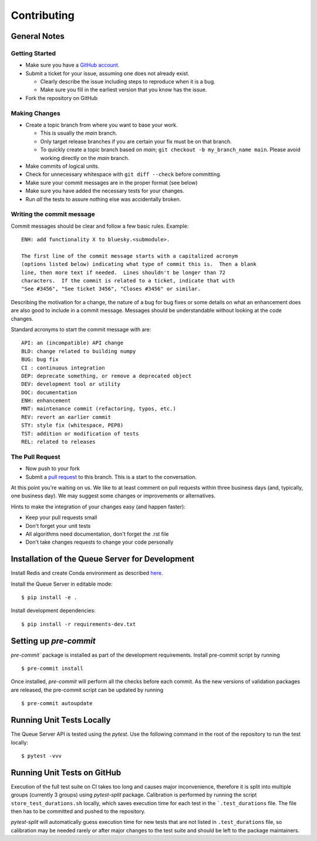 ============
Contributing
============

General Notes
-------------

Getting Started
===============

* Make sure you have a `GitHub account <https://github.com/signup>`_.
* Submit a ticket for your issue, assuming one does not already exist.

  * Clearly describe the issue including steps to reproduce when it is a bug.
  * Make sure you fill in the earliest version that you know has the issue.

* Fork the repository on GitHub


Making Changes
==============

* Create a topic branch from where you want to base your work.

  * This is usually the `main` branch.
  * Only target release branches if you are certain your fix must be on that
    branch.
  * To quickly create a topic branch based on `main`; ``git checkout -b
    my_branch_name main``. Please avoid working directly on the
    `main` branch.

* Make commits of logical units.
* Check for unnecessary whitespace with ``git diff --check`` before committing.
* Make sure your commit messages are in the proper format (see below)
* Make sure you have added the necessary tests for your changes.
* Run *all* the tests to assure nothing else was accidentally broken.

Writing the commit message
==========================

Commit messages should be clear and follow a few basic rules. Example::

  ENH: add functionality X to bluesky.<submodule>.

  The first line of the commit message starts with a capitalized acronym
  (options listed below) indicating what type of commit this is.  Then a blank
  line, then more text if needed.  Lines shouldn't be longer than 72
  characters.  If the commit is related to a ticket, indicate that with
  "See #3456", "See ticket 3456", "Closes #3456" or similar.

Describing the motivation for a change, the nature of a bug for bug fixes
or some details on what an enhancement does are also good to include in a
commit message. Messages should be understandable without looking at the code
changes.

Standard acronyms to start the commit message with are::

  API: an (incompatible) API change
  BLD: change related to building numpy
  BUG: bug fix
  CI : continuous integration
  DEP: deprecate something, or remove a deprecated object
  DEV: development tool or utility
  DOC: documentation
  ENH: enhancement
  MNT: maintenance commit (refactoring, typos, etc.)
  REV: revert an earlier commit
  STY: style fix (whitespace, PEP8)
  TST: addition or modification of tests
  REL: related to releases

The Pull Request
================

* Now push to your fork
* Submit a `pull request <https://help.github.com/articles/using-pull-requests>`_ to this branch. This is a start to the conversation.

At this point you're waiting on us. We like to at least comment on pull requests within three business days
(and, typically, one business day). We may suggest some changes or improvements or alternatives.

Hints to make the integration of your changes easy (and happen faster):

* Keep your pull requests small
* Don't forget your unit tests
* All algorithms need documentation, don't forget the .rst file
* Don't take changes requests to change your code personally


Installation of the Queue Server for Development
------------------------------------------------

Install Redis and create Conda environment as described
`here <https://blueskyproject.io/bluesky-queueserver/installation.html#installation-steps>`_.

Install the Queue Server in editable mode::

  $ pip install -e .

Install development dependencies::

  $ pip install -r requirements-dev.txt


Setting up `pre-commit`
-----------------------

`pre-commit`` package is installed as part of the development requirements. Install pre-commit
script by running ::

  $ pre-commit install

Once installed, `pre-commit` will perform all the checks before each commit. As the new versions
of validation packages are released, the pre-commit script can be updated by running ::

  $ pre-commit autoupdate


Running Unit Tests Locally
--------------------------

The Queue Server API is tested using the `pytest`. Use the following command in the root
of the repository to run the test locally::

  $ pytest -vvv


Running Unit Tests on GitHub
----------------------------

Execution of the full test suite on CI takes too long and causes major inconvenience,
therefore it is split into multiple groups (currently 3 groups) using `pytest-split`
package. Calibration is performed by running the script ``store_test_durations.sh`` locally,
which saves execution time for each test in the ```.test_durations`` file. The file then
has to be committed and pushed to the repository.

`pytest-split` will automatically guess execution time for new tests that are not
listed in ``.test_durations`` file, so calibration may be needed rarely or after major
changes to the test suite and should be left to the package maintainers.

